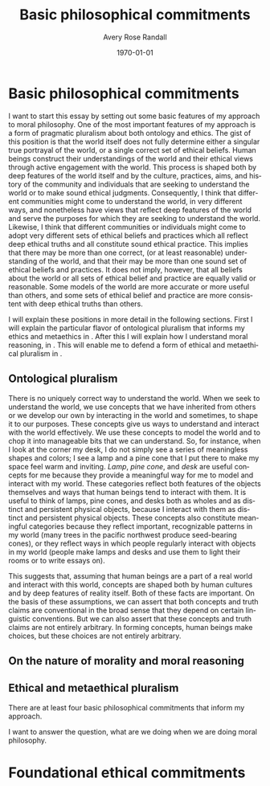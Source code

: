 
#+options: ':t *:t -:t ::t <:t H:3 \n:nil ^:t arch:headline author:t
#+options: broken-links:nil c:nil creator:nil d:(not "LOGBOOK") date:t e:t
#+options: email:nil f:t inline:nil num:t p:nil pri:nil prop:nil stat:t tags:t
#+options: tasks:t tex:t timestamp:t title:t toc:t todo:t |:t
#+title: Basic philosophical commitments
#+author: Avery Rose Randall
#+email: l.avery.randall@gmail.com
#+language: en
#+select_tags: export
#+exclude_tags: noexport
#+cite_export: natbib
#+latex_class: blank
#+latex_class_options:
#+latex_header:
#+latex_header_extra:
#+description:
#+keywords:
#+subtitle:
#+latex_engraved_theme:
#+date: \today

#+export_file_name: ../Chapters/Basic_philosophical_commitments
#+filetags: :autocompile:

* Basic philosophical commitments
  :PROPERTIES:
  :CUSTOM_ID: chap:basic-comm
  :END:
  :LOGBOOK:
  CLOCK: [2023-10-09 Mon 07:00]--[2023-10-09 Mon 07:25] =>  0:25
  :END:

  I want to start this essay by setting out some basic features of my approach to
  moral philosophy.
  One of the most important features of my approach is a form of pragmatic pluralism
  about both ontology and ethics.
  The gist of this position is that the world itself does not fully determine either
  a singular true portrayal of the world, or a single correct set of ethical
  beliefs.
  Human beings construct their understandings of the world and their ethical views
  through active engagement with the world.
  This process is shaped both by deep features of the world itself and by the
  culture, practices, aims, and history of the community and individuals that are
  seeking to understand the world or to make sound ethical judgments.
  Consequently, I think that different communities might come to understand the
  world, in very different ways, and nonetheless have views that reflect deep
  features of the world and serve the purposes for which they are seeking to
  understand the world.
  Likewise, I think that different communities or individuals might come to adopt
  very different sets of ethical beliefs and practices which all reflect deep
  ethical truths and all constitute sound ethical practice.
  This implies that there may be more than one correct, (or at least reasonable)
  understanding of the world, and that their may be more than one sound set of
  ethical beliefs and practices.
  It does not imply, however, that all beliefs about the world or all sets of
  ethical belief and practice are equally valid or reasonable.
  Some models of the world are more accurate or more useful than others, and some
  sets of ethical belief and practice are more consistent with deep ethical truths
  than others.

  I will explain these positions in more detail in the following sections.
  First I will explain the particular flavor of ontological pluralism that informs
  my ethics and metaethics in \refse{sec:ont_plural}.
  After this I will explain how I understand moral reasoning, in
  \refse{sec:nat_mor}. This will enable me to defend a form of ethical and
  metaethical pluralism in \refse{sec:eth_plur}.
  
** Ontological pluralism
   :PROPERTIES:
   :ID:       0de577ff-be19-4e7e-892b-586fc8d4c349
   :CUSTOM_ID: sec:ont_plural
   :END:
   :LOGBOOK:
   CLOCK: [2023-12-17 Sun 09:48]--[2023-12-17 Sun 16:06] =>  6:18
   CLOCK: [2023-10-10 Tue 06:56]--[2023-10-10 Tue 07:26] =>  0:30
   :END:

   There is no uniquely correct way to understand the world.
   When we seek to understand the world, we use concepts that we have inherited
   from others or we develop our own by interacting in the world and sometimes, to
   shape it to our purposes.
   These concepts give us ways to understand and interact with the world
   effectively.
   We use these concepts to model the world and to chop it into manageable bits
   that we can understand.
   So, for instance, when I look at the corner my desk, I do not simply see a
   series of meaningless shapes and colors; I see a lamp and a pine cone that I
   put there to make my space feel warm and inviting.
   /Lamp/, /pine cone/, and /desk/ are useful concepts for me because they
   provide a meaningful way for me to model and interact with my world.
   These categories reflect both features of the objects themselves and ways that
   human beings tend to interact with them.
   It is useful to think of lamps, pine cones, and desks both as wholes and as
   distinct and persistent physical objects, because I interact with them as
   distinct and persistent physical objects.
   These concepts also constitute meaningful categories because they reflect
   important, recognizable patterns in my world (many trees in the pacific
   northwest produce seed-bearing cones), or they reflect ways in which people
   regularly interact with objects in my world (people make lamps and desks and
   use them to light their rooms or to write essays on).
   # It is useful to think of them as different types of physical objects because they
   # I can arrange them in my room and  elp me to make sense of my experience.
   # They are all generic concepts that allow me to categorize a variety of distinct,
   # but similar objects.
   # These categories help me to understand my world and interact with it effectively.
   # /Lamp/, /pine cone/, and /desk/ are useful concepts because they are all

   This suggests that, assuming that human beings are a part of a real world and
   interact with this world, concepts are shaped both by human cultures and by deep
   features of reality itself.
   Both of these facts are important.
   On the basis of these assumptions, we can assert that both concepts and truth
   claims are conventional in the broad sense that they depend on certain linguistic
   conventions.
   But we can also assert that these concepts and truth claims are not entirely
   arbitrary.
   In forming concepts, human beings make choices, but these choices are not
   entirely arbitrary.

** On the nature of morality and moral reasoning
   :PROPERTIES:
   :CUSTOM_ID: sec:nat_mor
   :END:

** Ethical and metaethical pluralism
   :PROPERTIES:
   :CUSTOM_ID: sec:eth_plur
   :END:





   There are at least four basic philosophical commitments that inform my approach.

   I want to answer the question, what are we doing when we are doing moral
   philosophy.

* Foundational ethical commitments
  :PROPERTIES:
  :CUSTOM_ID: ch:eth_com
  :END:
